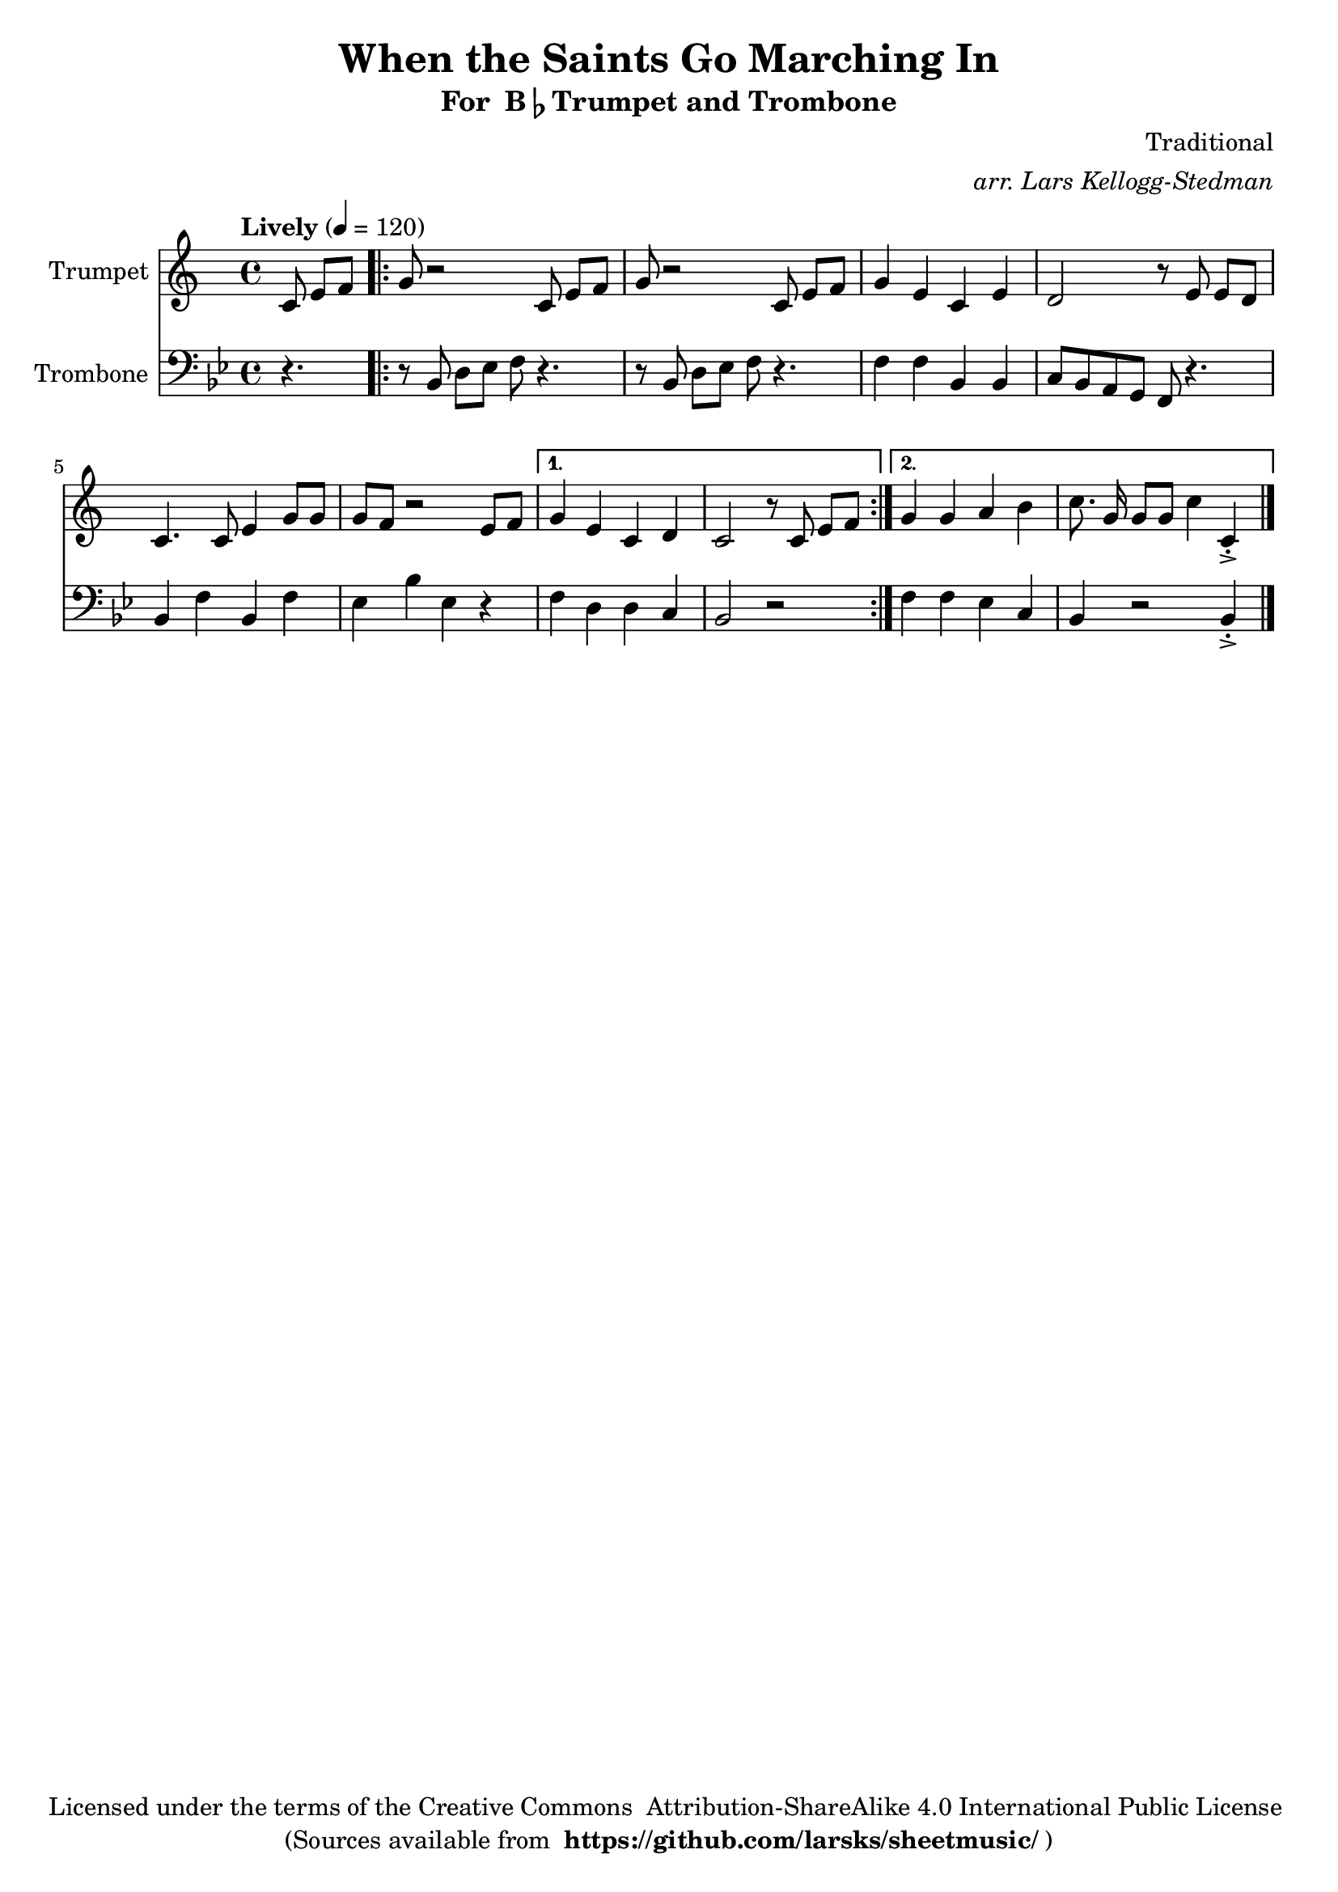\version "2.18.2"
\language "english"

global = {
    \time 4/4
    \tempo "Lively" 4 = 120
}

\header{
    title = "When the Saints Go Marching In"
    subtitle = \markup {"For " B\flat "Trumpet and Trombone"}
    arranger = \markup \italic "arr. Lars Kellogg-Stedman"
    composer = "Traditional"
    copyright = \markup {
      "Licensed under the terms of the Creative Commons "
      "Attribution-ShareAlike 4.0 International Public License "
    }
    tagline = \markup {
      "(Sources available from "
      \bold "https://github.com/larsks/sheetmusic/"
      ")"
    }
}

trumpet_notes = \relative c' {
    \key c \major

    \partial 4.  c8 e[ f] |
    \repeat volta 2 {
      g r2 c,8 e[ f] |
      g r2 c,8 e[ f] |
      g4 e c e |
      d2 r8 e8 e[ d] |
      c4. c8 e4 g8 g |
      g f r2 e8 f |
    }
    \alternative {
      {
	g4 e c d |
	c2 r8 c e[ f] |
      }
      {
	g4 g a b |
	c8.\noBeam g16 g8[ g] c4 c,\staccato->
      }
    }

    \bar "|."
}

Trumpet = \new Voice {
    \set Staff.instrumentName = #"Trumpet "
    \set Staff.midiInstrument = #"trumpet"
    \trumpet_notes
}

trombone_notes = \relative c {
    \key c \major

    r4. |
    \repeat volta 2 {
      r8 c8 e[ f] g r4. |
      r8 c,8 e[ f] g r4. |
      g4 g c, c |
      d8 c b a g r4. |
      c4 g' c, g' |
      f c' f, r4 |
    }
    \alternative {
      {
	g4 e e d |
	c2 r2
      }
      {
	g'4 g f d |
	c r2 c4\staccato->
      }
    }

    \bar "|."
}

Trombone = \new Voice {
    \clef bass
    \key c \major
    \set Staff.instrumentName = #"Trombone "
    \set Staff.midiInstrument = #"trombone"
    \trombone_notes
}

% produce printed output with the trombone score transposed into
% b-flat.
\score {
    <<
        \new Staff << \global \Trumpet >>
        \new Staff << \global \transpose c' bf \Trombone >>
    >>
    \layout { }
}

% produce playable midi score that *does not* transpose the trombone
% score.
\score {

    \new StaffGroup <<
        \new Staff << \global \unfoldRepeats \Trumpet >>
        \new Staff << \global \unfoldRepeats \Trombone >>
    >>
    \midi { }
}
